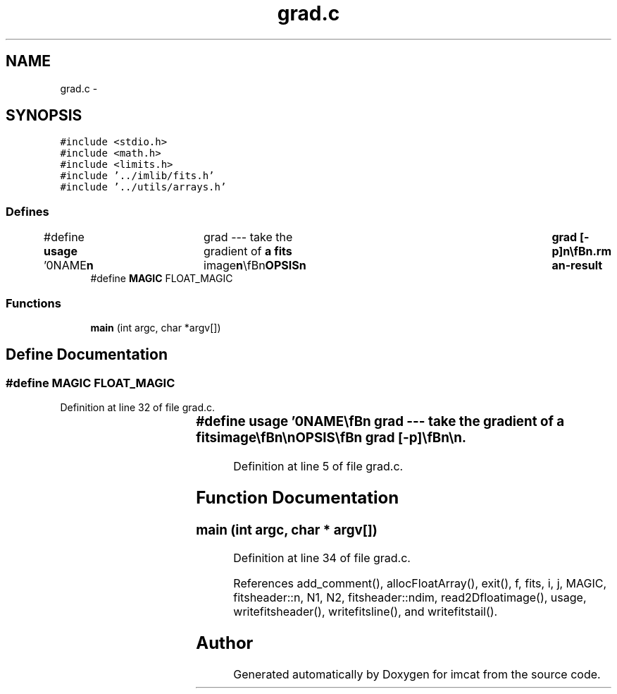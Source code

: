 .TH "grad.c" 3 "23 Dec 2003" "imcat" \" -*- nroff -*-
.ad l
.nh
.SH NAME
grad.c \- 
.SH SYNOPSIS
.br
.PP
\fC#include <stdio.h>\fP
.br
\fC#include <math.h>\fP
.br
\fC#include <limits.h>\fP
.br
\fC#include '../imlib/fits.h'\fP
.br
\fC#include '../utils/arrays.h'\fP
.br

.SS "Defines"

.in +1c
.ti -1c
.RI "#define \fBusage\fP   '\\n\\NAME\\\fBn\fP\\	grad --- take the gradient of \fBa\fP \fBfits\fP image\\\fBn\fP\\\\\fBn\fP\\SYNOPSIS\\\fBn\fP\\	grad [-p]\\\fBn\fP\\\\\fBn\fP\\DESCRIPTION\\\fBn\fP\\	'grad' reads \fBa\fP \fBN1\fP by \fBN2\fP 2-D \fBfits\fP file f[][] from stdin and calculates discrete\\\fBn\fP\\	second derivatives.  The output is sent to stdout in the form of \fBa\fP \\\fBn\fP\\	\fBN1\fP by \fBN2\fP by 2 image where the zeroth plane is\\\fBn\fP\\		df[0][y][x] = f[y][x+1] - f[y][x]\\\fBn\fP\\	and the second plane is\\\fBn\fP\\		df[1][y][x] = f[y+1][x] - f[y][x]\\\fBn\fP\\	By default the rightmost column of the first half and the last\\\fBn\fP\\	row are zero. Use -p option to use periodic bc's.\\\fBn\fP\\\\\fBn\fP\\AUTHOR\\\fBn\fP\\	Nick Kaiser:  kaiser@cita.utoronto.ca\\\fBn\fP\\\\\fBn\fP\\\fBn\fP'"
.br
.ti -1c
.RI "#define \fBMAGIC\fP   FLOAT_MAGIC"
.br
.in -1c
.SS "Functions"

.in +1c
.ti -1c
.RI "\fBmain\fP (int argc, char *argv[])"
.br
.in -1c
.SH "Define Documentation"
.PP 
.SS "#define MAGIC   FLOAT_MAGIC"
.PP
Definition at line 32 of file grad.c.
.SS "#define \fBusage\fP   '\\n\\NAME\\\fBn\fP\\	grad --- take the gradient of \fBa\fP \fBfits\fP image\\\fBn\fP\\\\\fBn\fP\\SYNOPSIS\\\fBn\fP\\	grad [-p]\\\fBn\fP\\\\\fBn\fP\\DESCRIPTION\\\fBn\fP\\	'grad' reads \fBa\fP \fBN1\fP by \fBN2\fP 2-D \fBfits\fP file f[][] from stdin and calculates discrete\\\fBn\fP\\	second derivatives.  The output is sent to stdout in the form of \fBa\fP \\\fBn\fP\\	\fBN1\fP by \fBN2\fP by 2 image where the zeroth plane is\\\fBn\fP\\		df[0][y][x] = f[y][x+1] - f[y][x]\\\fBn\fP\\	and the second plane is\\\fBn\fP\\		df[1][y][x] = f[y+1][x] - f[y][x]\\\fBn\fP\\	By default the rightmost column of the first half and the last\\\fBn\fP\\	row are zero. Use -p option to use periodic bc's.\\\fBn\fP\\\\\fBn\fP\\AUTHOR\\\fBn\fP\\	Nick Kaiser:  kaiser@cita.utoronto.ca\\\fBn\fP\\\\\fBn\fP\\\fBn\fP'"
.PP
Definition at line 5 of file grad.c.
.SH "Function Documentation"
.PP 
.SS "main (int argc, char * argv[])"
.PP
Definition at line 34 of file grad.c.
.PP
References add_comment(), allocFloatArray(), exit(), f, fits, i, j, MAGIC, fitsheader::n, N1, N2, fitsheader::ndim, read2Dfloatimage(), usage, writefitsheader(), writefitsline(), and writefitstail().
.SH "Author"
.PP 
Generated automatically by Doxygen for imcat from the source code.

